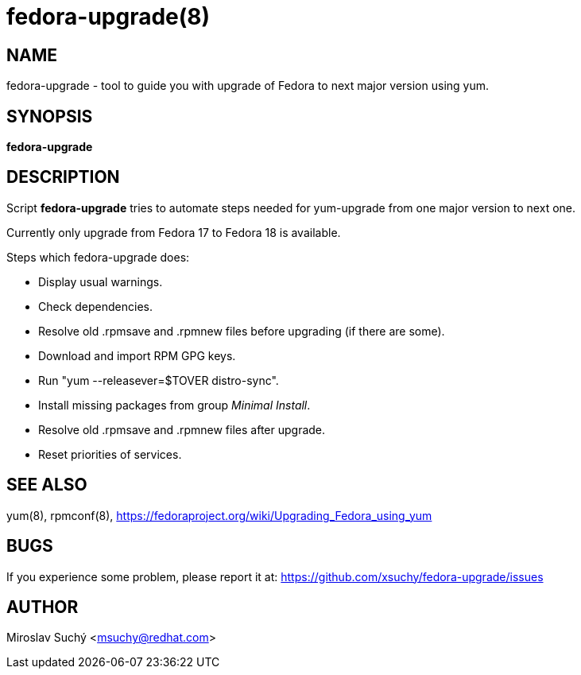 fedora-upgrade(8)
=================
:man source:  fedora-upgrade
:man manual:  Fedora Upgrade

NAME
----
fedora-upgrade - tool to guide you with upgrade of Fedora to next major version using yum.


SYNOPSIS
--------
*fedora-upgrade*


DESCRIPTION
-----------

Script *fedora-upgrade* tries to automate steps needed for yum-upgrade from one major version to next one.

Currently only upgrade from Fedora 17 to Fedora 18 is available.

Steps which fedora-upgrade does:

* Display usual warnings.
* Check dependencies.
* Resolve old .rpmsave and .rpmnew files before upgrading (if there are some).
* Download and import RPM GPG keys.
* Run "yum --releasever=$TOVER distro-sync".
* Install missing packages from group 'Minimal Install'.
* Resolve old .rpmsave and .rpmnew files after upgrade.
* Reset priorities of services.


SEE ALSO
--------
yum(8), rpmconf(8),
https://fedoraproject.org/wiki/Upgrading_Fedora_using_yum


BUGS
----
If you experience some problem, please report it at: https://github.com/xsuchy/fedora-upgrade/issues


AUTHOR
------
Miroslav Suchý <msuchy@redhat.com>
